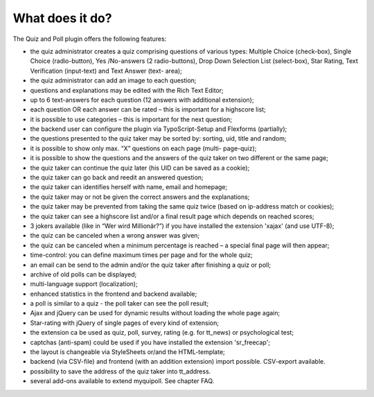 ﻿

.. ==================================================
.. FOR YOUR INFORMATION
.. --------------------------------------------------
.. -*- coding: utf-8 -*- with BOM.

.. ==================================================
.. DEFINE SOME TEXTROLES
.. --------------------------------------------------
.. role::   underline
.. role::   typoscript(code)
.. role::   ts(typoscript)
   :class:  typoscript
.. role::   php(code)


What does it do?
^^^^^^^^^^^^^^^^

The Quiz and Poll plugin offers the following features:

- the quiz administrator creates a quiz comprising questions of various
  types: Multiple Choice (check-box), Single Choice (radio-button), Yes
  /No-answers (2 radio-buttons), Drop Down Selection List (select-box),
  Star Rating, Text Verification (input-text) and Text Answer (text-
  area);

- the quiz administrator can add an image to each question;

- questions and explanations may be edited with the Rich Text Editor;

- up to 6 text-answers for each question (12 answers with additional
  extension);

- each question OR each answer can be rated – this is important for a
  highscore list;

- it is possible to use categories – this is important for the next
  question;

- the backend user can configure the plugin via TypoScript-Setup and
  Flexforms (partially);

- the questions presented to the quiz taker may be sorted by: sorting,
  uid, title and random;

- it is possible to show only max. “X” questions on each page (multi-
  page-quiz);

- it is possible to show the questions and the answers of the quiz taker
  on two different or the same page;

- the quiz taker can continue the quiz later (his UID can be saved as a
  cookie);

- the quiz taker can go back and reedit an answered question;

- the quiz taker can identifies herself with name, email and homepage;

- the quiz taker may or not be given the correct answers and the
  explanations;

- the quiz taker may be prevented from taking the same quiz twice (based
  on ip-address match or cookies);

- the quiz taker can see a highscore list and/or a final result page
  which depends on reached scores;

- 3 jokers available (like in “Wer wird Millionär?”) if you have
  installed the extension 'xajax' (and use UTF-8);

- the quiz can be canceled when a wrong answer was given;

- the quiz can be canceled when a minimum percentage is reached – a
  special final page will then appear;

- time-control: you can define maximum times per page and for the whole
  quiz;

- an email can be send to the admin and/or the quiz taker after
  finishing a quiz or poll;

- archive of old polls can be displayed;

- multi-language support (localization);

- enhanced statistics in the frontend and backend available;

- a poll is similar to a quiz - the poll taker can see the poll result;

- Ajax and jQuery can be used for dynamic results without loading the
  whole page again;

- Star-rating with jQuery of single pages of every kind of extension;

- the extension ca be used as quiz, poll, survey, rating (e.g. for
  tt\_news) or psychological test;

- captchas (anti-spam) could be used if you have installed the extension
  'sr\_freecap';

- the layout is changeable via StyleSheets or/and the HTML-template;

- backend (via CSV-file) and frontend (with an addition extension)
  import possible. CSV-export available.

- possibility to save the address of the quiz taker into tt\_address.

- several add-ons available to extend myquipoll. See chapter FAQ.

